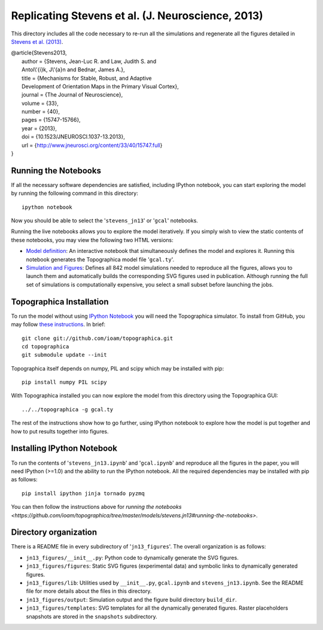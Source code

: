 ==================================================
Replicating Stevens et al. (J. Neuroscience, 2013)
==================================================

This directory includes all the code necessary to re-run all the
simulations and regenerate all the figures detailed in `Stevens et
al. (2013) <http://www.jneurosci.org/content/33/40/15747.full>`_.

| @article{Stevens2013,
|   author = {Stevens, Jean-Luc R. and Law, Judith S. and
|   Antol\\'{i}k, J\\'{a}n and Bednar, James A.},
|   title = {Mechanisms for Stable, Robust, and Adaptive
|   Development of Orientation Maps in the Primary Visual Cortex},
|   journal = {The Journal of Neuroscience},
|   volume = {33},
|   number = {40},
|   pages = {15747-15766},
|   year = {2013},
|   doi = {10.1523/JNEUROSCI.1037-13.2013},
|   url = {http://www.jneurosci.org/content/33/40/15747.full}
| }


Running the Notebooks
---------------------

If all the necessary software dependencies are satisfied, including
IPython notebook, you can start exploring the model by running the
following command in this directory:

::

   ipython notebook

Now you should be able to select the '``stevens_jn13``' or '``gcal``' notebooks.

Running the live notebooks allows you to explore the model
iteratively. If you simply wish to view the static contents of these
notebooks, you may view the following two HTML versions:

- `Model definition
  <http://nbviewer.ipython.org/urls/raw.github.com/ioam/topographica/master/models/stevens.jn13/gcal.ipynb>`_:
  An interactive notebook that simultaneously defines the model and
  explores it. Running this notebook generates the Topographica model
  file '``gcal.ty``'.

- `Simulation and Figures
  <http://nbviewer.ipython.org/urls/raw.github.com/ioam/topographica/master/models/stevens.jn13/stevens_jn13.ipynb>`_:
  Defines all 842 model simulations needed to reproduce all the
  figures, allows you to launch them and automatically builds the
  corresponding SVG figures used in publication. Although running the
  full set of simulations is computationally expensive, you select a
  small subset before launching the jobs.


Topographica Installation
-------------------------

To run the model without using `IPython Notebook <http://ipython.org/>`_ you will need the Topographica simulator. To install from GitHub, you may follow `these instructions <https://github.com/ioam/topographica>`_. In brief:

::

   git clone git://github.com/ioam/topographica.git
   cd topographica
   git submodule update --init

Topographica itself depends on numpy, PIL and scipy which may be installed with pip:

::

   pip install numpy PIL scipy


With Topographica installed you can now explore the model from this
directory using the Topographica GUI:

::

   ../../topographica -g gcal.ty

The rest of the instructions show how to go further, using IPython
notebook to explore how the model is put together and how to put
results together into figures.


Installing IPython Notebook
---------------------------

To run the contents of '``stevens_jn13.ipynb``' and
'``gcal.ipynb``' and reproduce all the figures in the paper, you will
need IPython (>=1.0) and the ability to run the IPython notebook. All
the required dependencies may be installed with pip as follows:

::

   pip install ipython jinja tornado pyzmq

You can then follow the instructions above for 
`running the notebooks
<https://github.com/ioam/topographica/tree/master/models/stevens.jn13#running-the-notebooks>`.

Directory organization
----------------------

There is a README file in every subdirectory of
'``jn13_figures``'. The overall organization is as follows:

- ``jn13_figures/__init__.py``: Python code to dynamically generate
  the SVG figures.
- ``jn13_figures/figures``: Static SVG figures (experimental data) and
  symbolic links to dynamically generated figures.
- ``jn13_figures/lib``: Utilities used by ``__init__.py``,
  ``gcal.ipynb`` and ``stevens_jn13.ipynb``. See the README file for
  more details about the files in this directory.
- ``jn13_figures/output``: Simulation output and the figure build
  directory ``build_dir``.
- ``jn13_figures/templates``: SVG templates for all the dynamically
  generated figures. Raster placeholders snapshots are stored in the
  ``snapshots`` subdirectory.
